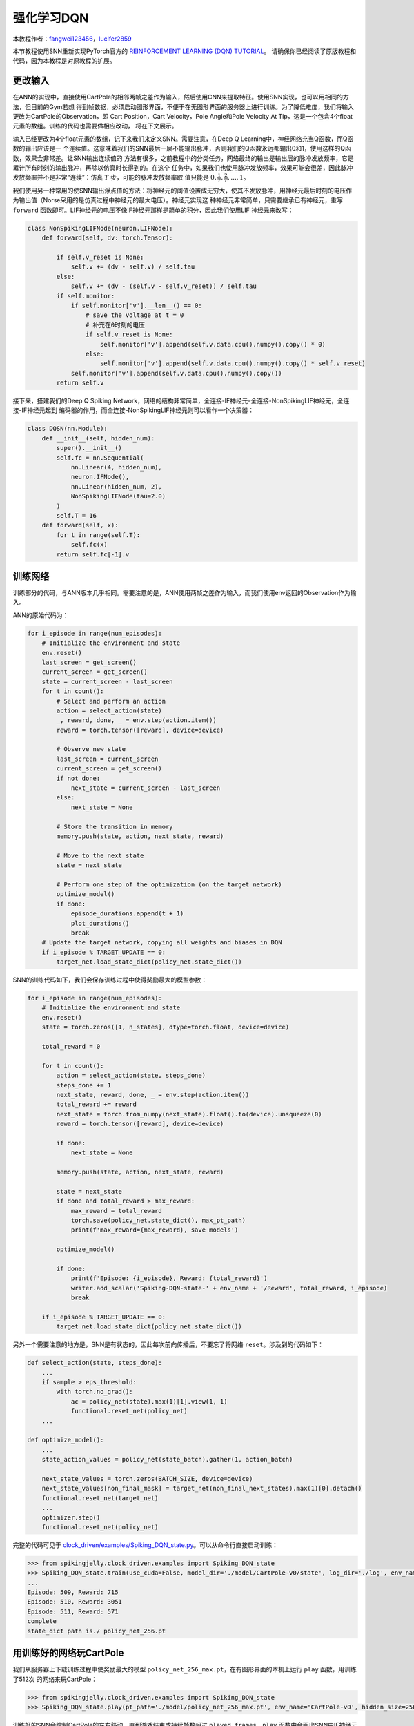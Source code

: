 强化学习DQN
=======================================
本教程作者：`fangwei123456 <https://github.com/fangwei123456>`_，`lucifer2859 <https://github.com/lucifer2859>`_

本节教程使用SNN重新实现PyTorch官方的 `REINFORCEMENT LEARNING (DQN) TUTORIAL <https://pytorch.org/tutorials/intermediate/reinforcement_q_learning.html>`_。
请确保你已经阅读了原版教程和代码，因为本教程是对原教程的扩展。

更改输入
------------
在ANN的实现中，直接使用CartPole的相邻两帧之差作为输入，然后使用CNN来提取特征。使用SNN实现，也可以用相同的方法，但目前的Gym若想
得到帧数据，必须启动图形界面，不便于在无图形界面的服务器上进行训练。为了降低难度，我们将输入更改为CartPole的Observation，即
Cart Position，Cart Velocity，Pole Angle和Pole Velocity At Tip，这是一个包含4个float元素的数组。训练的代码也需要做相应改动，
将在下文展示。

输入已经更改为4个float元素的数组，记下来我们来定义SNN。需要注意，在Deep Q Learning中，神经网络充当Q函数，而Q函数的输出应该是一
个连续值。这意味着我们的SNN最后一层不能输出脉冲，否则我们的Q函数永远都输出0和1，使用这样的Q函数，效果会非常差。让SNN输出连续值的
方法有很多，之前教程中的分类任务，网络最终的输出是输出层的脉冲发放频率，它是累计所有时刻的输出脉冲，再除以仿真时长得到的。在这个
任务中，如果我们也使用脉冲发放频率，效果可能会很差，因此脉冲发放频率并不是非常“连续”：仿真 :math:`T` 步，可能的脉冲发放频率取
值只能是 :math:`0, \frac{1}{T}, \frac{2}{T}, ..., 1`。

我们使用另一种常用的使SNN输出浮点值的方法：将神经元的阈值设置成无穷大，使其不发放脉冲，用神经元最后时刻的电压作为输出值（Norse采用的是仿真过程中神经元的最大电压）。神经元实现这
种神经元非常简单，只需要继承已有神经元，重写 ``forward`` 函数即可。LIF神经元的电压不像IF神经元那样是简单的积分，因此我们使用LIF
神经元来改写：

.. code-block:: python

    class NonSpikingLIFNode(neuron.LIFNode):
        def forward(self, dv: torch.Tensor):

            if self.v_reset is None:
                self.v += (dv - self.v) / self.tau
            else:
                self.v += (dv - (self.v - self.v_reset)) / self.tau
            if self.monitor:
                if self.monitor['v'].__len__() == 0:
                    # save the voltage at t = 0
                    # 补充在0时刻的电压
                    if self.v_reset is None:
                        self.monitor['v'].append(self.v.data.cpu().numpy().copy() * 0)
                    else:
                        self.monitor['v'].append(self.v.data.cpu().numpy().copy() * self.v_reset)
                self.monitor['v'].append(self.v.data.cpu().numpy().copy())
            return self.v

接下来，搭建我们的Deep Q Spiking Network，网络的结构非常简单，全连接-IF神经元-全连接-NonSpikingLIF神经元，全连接-IF神经元起到
编码器的作用，而全连接-NonSpikingLIF神经元则可以看作一个决策器：

.. code-block:: python

    class DQSN(nn.Module):
        def __init__(self, hidden_num):
            super().__init__()
            self.fc = nn.Sequential(
                nn.Linear(4, hidden_num),
                neuron.IFNode(),
                nn.Linear(hidden_num, 2),
                NonSpikingLIFNode(tau=2.0)
            )
            self.T = 16
        def forward(self, x):
            for t in range(self.T):
                self.fc(x)
            return self.fc[-1].v


训练网络
--------------------
训练部分的代码，与ANN版本几乎相同。需要注意的是，ANN使用两帧之差作为输入，而我们使用env返回的Observation作为输入。

ANN的原始代码为：

.. code-block:: python

    for i_episode in range(num_episodes):
        # Initialize the environment and state
        env.reset()
        last_screen = get_screen()
        current_screen = get_screen()
        state = current_screen - last_screen
        for t in count():
            # Select and perform an action
            action = select_action(state)
            _, reward, done, _ = env.step(action.item())
            reward = torch.tensor([reward], device=device)

            # Observe new state
            last_screen = current_screen
            current_screen = get_screen()
            if not done:
                next_state = current_screen - last_screen
            else:
                next_state = None

            # Store the transition in memory
            memory.push(state, action, next_state, reward)

            # Move to the next state
            state = next_state

            # Perform one step of the optimization (on the target network)
            optimize_model()
            if done:
                episode_durations.append(t + 1)
                plot_durations()
                break
        # Update the target network, copying all weights and biases in DQN
        if i_episode % TARGET_UPDATE == 0:
            target_net.load_state_dict(policy_net.state_dict())

SNN的训练代码如下，我们会保存训练过程中使得奖励最大的模型参数：

.. code-block:: python

    for i_episode in range(num_episodes):
        # Initialize the environment and state
        env.reset()
        state = torch.zeros([1, n_states], dtype=torch.float, device=device)

        total_reward = 0

        for t in count():
            action = select_action(state, steps_done)
            steps_done += 1
            next_state, reward, done, _ = env.step(action.item())
            total_reward += reward
            next_state = torch.from_numpy(next_state).float().to(device).unsqueeze(0)
            reward = torch.tensor([reward], device=device)

            if done:
                next_state = None

            memory.push(state, action, next_state, reward)

            state = next_state
            if done and total_reward > max_reward:
                max_reward = total_reward
                torch.save(policy_net.state_dict(), max_pt_path)
                print(f'max_reward={max_reward}, save models')

            optimize_model()

            if done:
                print(f'Episode: {i_episode}, Reward: {total_reward}')
                writer.add_scalar('Spiking-DQN-state-' + env_name + '/Reward', total_reward, i_episode)
                break

        if i_episode % TARGET_UPDATE == 0:
            target_net.load_state_dict(policy_net.state_dict())

另外一个需要注意的地方是，SNN是有状态的，因此每次前向传播后，不要忘了将网络 ``reset``。涉及到的代码如下：

.. code-block:: python

    def select_action(state, steps_done):
        ...
        if sample > eps_threshold:
            with torch.no_grad():
                ac = policy_net(state).max(1)[1].view(1, 1)
                functional.reset_net(policy_net)
        ...

    def optimize_model():
        ...
        state_action_values = policy_net(state_batch).gather(1, action_batch)

        next_state_values = torch.zeros(BATCH_SIZE, device=device)
        next_state_values[non_final_mask] = target_net(non_final_next_states).max(1)[0].detach()
        functional.reset_net(target_net)
        ...
        optimizer.step()
        functional.reset_net(policy_net)

完整的代码可见于 `clock_driven/examples/Spiking_DQN_state.py <https://github.com/fangwei123456/spikingjelly/blob/master/spikingjelly/clock_driven/examples/Spiking_DQN_state.py>`_。可以从命令行直接启动训练：

.. code-block:: python

    >>> from spikingjelly.clock_driven.examples import Spiking_DQN_state
    >>> Spiking_DQN_state.train(use_cuda=False, model_dir='./model/CartPole-v0/state', log_dir='./log', env_name='CartPole-v0', hidden_size=256, num_episodes=500, seed=1)
    ...
    Episode: 509, Reward: 715
    Episode: 510, Reward: 3051
    Episode: 511, Reward: 571
    complete
    state_dict path is./ policy_net_256.pt

用训练好的网络玩CartPole
---------------------------
我们从服务器上下载训练过程中使奖励最大的模型 ``policy_net_256_max.pt``，在有图形界面的本机上运行 ``play`` 函数，用训练了512次
的网络来玩CartPole：

.. code-block:: python

    >>> from spikingjelly.clock_driven.examples import Spiking_DQN_state
    >>> Spiking_DQN_state.play(pt_path='./model/policy_net_256_max.pt', env_name='CartPole-v0', hidden_size=256, played_frames=300)

训练好的SNN会控制CartPole的左右移动，直到游戏结束或持续帧数超过 ``played_frames``。``play`` 函数中会画出SNN中IF神经元在仿真期间的脉
冲发放频率，以及输出层NonSpikingLIF神经元在最后时刻的电压：

.. image:: ../_static/tutorials/clock_driven/\6+_rl_cart_pole/512@66.*
    :width: 100%

训练16次的效果：

.. image:: ../_static/tutorials/clock_driven/\6+_rl_cart_pole/16@66.*
    :width: 100%

训练32次的效果：

.. image:: ../_static/tutorials/clock_driven/\6+_rl_cart_pole/32@66.*
    :width: 100%

训练500个回合的性能曲线：

.. image:: ../_static/tutorials/clock_driven/\6+_rl_cart_pole/Spiking-DQN-state-CartPole-v0.*
    :width: 100%

用相同处理方式的ANN训练500个回合的性能曲线(完整的代码可见于 `clock_driven/examples/DQN_state.py <https://github.com/fangwei123456/spikingjelly/blob/master/spikingjelly/clock_driven/examples/DQN_state.py>`_。)：

.. image:: ../_static/tutorials/clock_driven/\6+_rl_cart_pole/DQN-state-CartPole-v0.*
    :width: 100%
